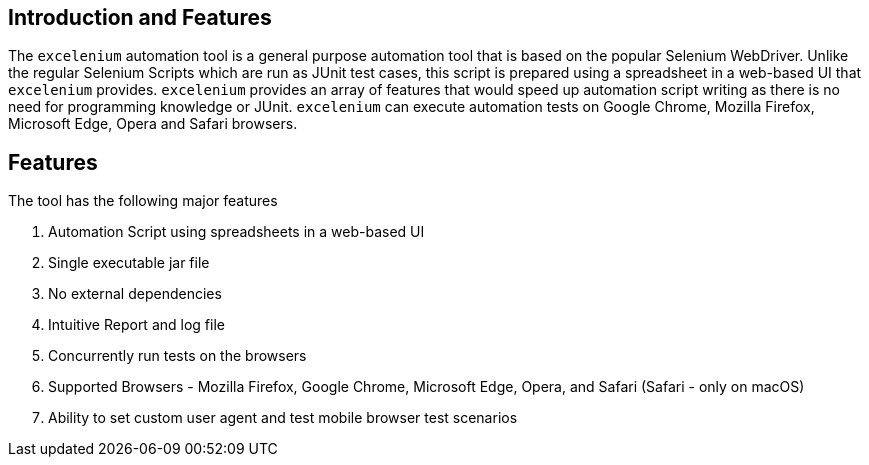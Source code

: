 == Introduction and Features

The ```excelenium``` automation tool is a general purpose automation tool that is based on the popular Selenium WebDriver. Unlike the regular Selenium Scripts which are run as JUnit test cases, this script is prepared using a spreadsheet in a web-based UI that ```excelenium``` provides. ```excelenium``` provides an array of features that would speed up automation script writing as there is no need for programming knowledge or JUnit. ```excelenium``` can execute automation tests on Google Chrome, Mozilla Firefox, Microsoft Edge, Opera and Safari browsers.

== Features

The tool has the following major features 

. Automation Script using spreadsheets in a web-based UI
. Single executable jar file
. No external dependencies
. Intuitive Report and log file
. Concurrently run tests on the browsers
. Supported Browsers - Mozilla Firefox, Google Chrome, Microsoft Edge, Opera, and Safari (Safari - only on macOS)
.	Ability to set custom user agent and test mobile browser test scenarios


